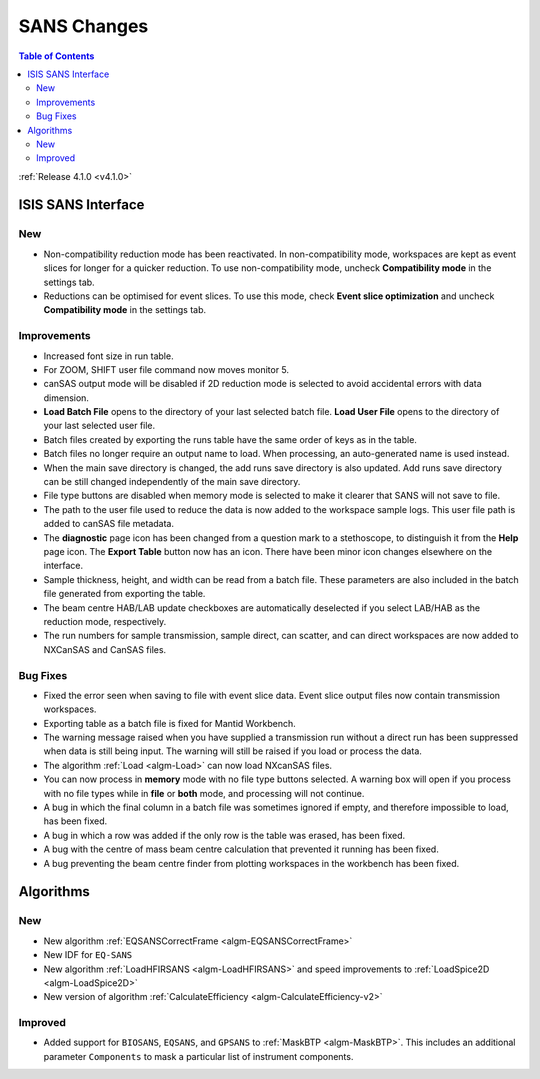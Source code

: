 ============
SANS Changes
============

.. contents:: Table of Contents
   :local:

:ref:`Release 4.1.0 <v4.1.0>`

ISIS SANS Interface
-------------------

New
###
- Non-compatibility reduction mode has been reactivated. In non-compatibility mode, workspaces are kept as event slices for longer for a quicker reduction. To use non-compatibility mode, uncheck **Compatibility mode** in the settings tab.
- Reductions can be optimised for event slices. To use this mode, check **Event slice optimization** and uncheck **Compatibility mode** in the settings tab.


Improvements
############

- Increased font size in run table.
- For ZOOM, SHIFT user file command now moves monitor 5.
- canSAS output mode will be disabled if 2D reduction mode is selected to avoid accidental errors with data dimension.
- **Load Batch File** opens to the directory of your last selected batch file. **Load User File** opens to the directory of your last selected user file.
- Batch files created by exporting the runs table have the same order of keys as in the table.
- Batch files no longer require an output name to load. When processing, an auto-generated name is used instead.
- When the main save directory is changed, the add runs save directory is also updated. Add runs save directory can be still changed independently of the main save directory.
- File type buttons are disabled when memory mode is selected to make it clearer that SANS will not save to file.
- The path to the user file used to reduce the data is now added to the workspace sample logs. This user file path is added to canSAS file metadata.
- The **diagnostic** page icon has been changed from a question mark to a stethoscope, to distinguish it from the **Help** page icon. The **Export Table** button now has an icon. There have been minor icon changes elsewhere on the interface.
- Sample thickness, height, and width can be read from a batch file. These parameters are also included in the batch file generated from exporting the table.
- The beam centre HAB/LAB update checkboxes are automatically deselected if you select LAB/HAB as the reduction mode, respectively.
- The run numbers for sample transmission, sample direct, can scatter, and can direct workspaces are now added to NXCanSAS and CanSAS files.


Bug Fixes
#########

- Fixed the error seen when saving to file with event slice data. Event slice output files now contain transmission workspaces.
- Exporting table as a batch file is fixed for Mantid Workbench.
- The warning message raised when you have supplied a transmission run without a direct run has been suppressed when data is still being input. The warning will still be raised if you load or process the data.
- The algorithm :ref:`Load <algm-Load>` can now load NXcanSAS files.
- You can now process in **memory** mode with no file type buttons selected. A warning box will open if you process with no file types while in **file** or **both** mode, and processing will not continue.
- A bug in which the final column in a batch file was sometimes ignored if empty, and therefore impossible to load, has been fixed.
- A bug in which a row was added if the only row is the table was erased, has been fixed.
- A bug with the centre of mass beam centre calculation that prevented it running has been fixed.
- A bug preventing the beam centre finder from plotting workspaces in the workbench has been fixed.

Algorithms
----------

New
###
- New algorithm :ref:`EQSANSCorrectFrame <algm-EQSANSCorrectFrame>`
- New IDF for ``EQ-SANS``
- New algorithm :ref:`LoadHFIRSANS <algm-LoadHFIRSANS>` and speed improvements to :ref:`LoadSpice2D <algm-LoadSpice2D>`
- New version of algorithm :ref:`CalculateEfficiency <algm-CalculateEfficiency-v2>`

Improved
########
- Added support for ``BIOSANS``, ``EQSANS``, and ``GPSANS`` to :ref:`MaskBTP <algm-MaskBTP>`. This includes an additional parameter ``Components`` to mask a particular list of instrument components.

